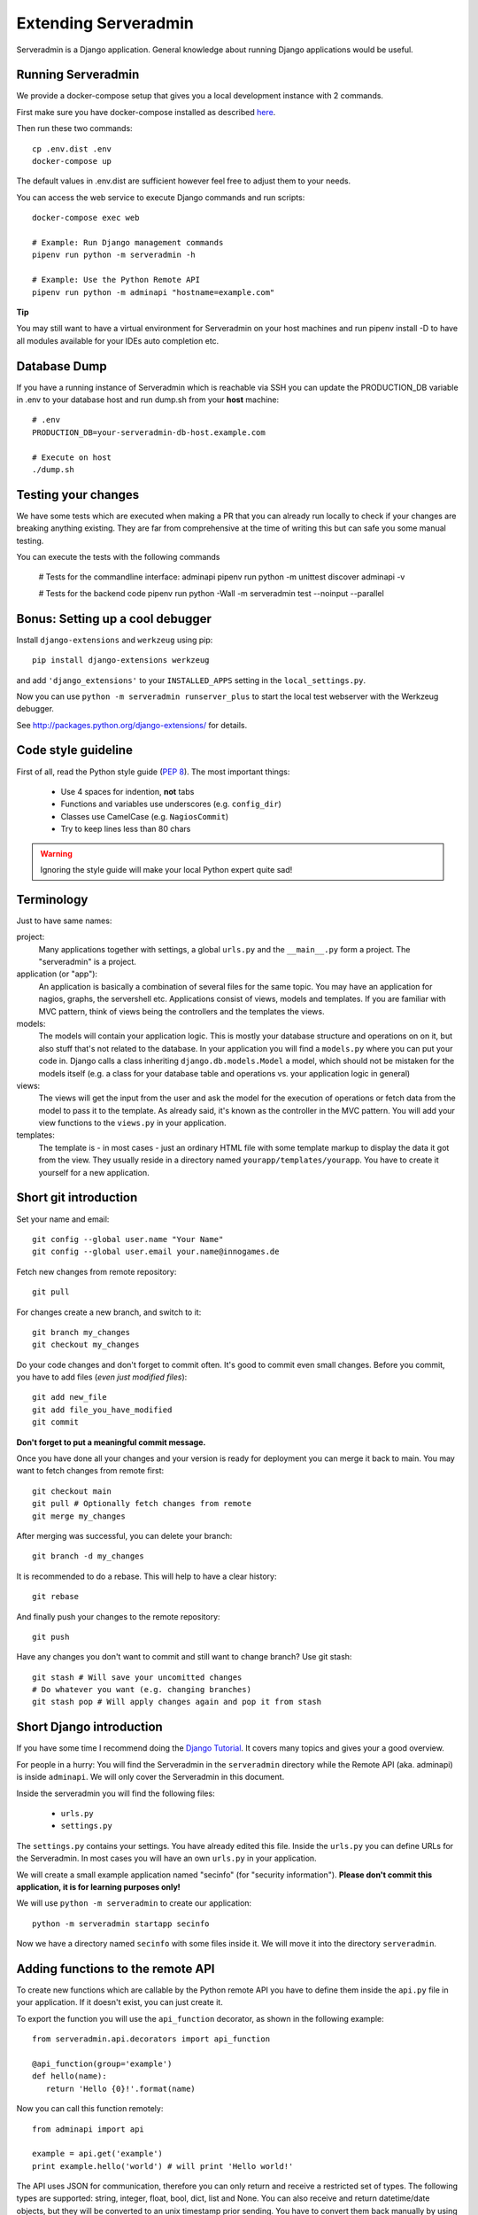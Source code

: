 Extending Serveradmin
=====================

Serveradmin is a Django application.  General knowledge about running
Django applications would be useful.


Running Serveradmin
-------------------

We provide a docker-compose setup that gives you a local development instance
with 2 commands.

First make sure you have docker-compose installed as described
`here <https://docs.docker.com/compose/install/>`_.

Then run these two commands::

    cp .env.dist .env
    docker-compose up

The default values in .env.dist are sufficient however feel free to adjust
them to your needs.

You can access the web service to execute Django commands and run scripts::

    docker-compose exec web

    # Example: Run Django management commands
    pipenv run python -m serveradmin -h

    # Example: Use the Python Remote API
    pipenv run python -m adminapi "hostname=example.com"


**Tip**

You may still want to have a virtual environment for Serveradmin on your
host machines and run pipenv install -D to have all modules available for your
IDEs auto completion etc.


Database Dump
-------------

If you have a running instance of Serveradmin which is reachable via SSH you
can update the PRODUCTION_DB variable in .env to your database host and run
dump.sh from your **host** machine::

    # .env
    PRODUCTION_DB=your-serveradmin-db-host.example.com

    # Execute on host
    ./dump.sh


Testing your changes
--------------------

We have some tests which are executed when making a PR that you can already
run locally to check if your changes are breaking anything existing. They are
far from comprehensive at the time of writing this but can safe you some
manual testing.

You can execute the tests with the following commands

    # Tests for the commandline interface: adminapi
    pipenv run python -m unittest discover adminapi -v

    # Tests for the backend code
    pipenv run python -Wall -m serveradmin test --noinput --parallel


Bonus: Setting up a cool debugger
---------------------------------

Install ``django-extensions`` and ``werkzeug`` using pip::

    pip install django-extensions werkzeug

and add ``'django_extensions'`` to your ``INSTALLED_APPS`` setting in the
``local_settings.py``.

Now you can use ``python -m serveradmin runserver_plus`` to start the local
test webserver with the Werkzeug debugger.

See http://packages.python.org/django-extensions/ for details.

Code style guideline
--------------------

First of all, read the Python style guide (`PEP 8 <http://python.org/dev/peps/pep-0008/>`_).
The most important things:

   * Use 4 spaces for indention, **not** tabs
   * Functions and variables use underscores (e.g. ``config_dir``)
   * Classes use CamelCase (e.g. ``NagiosCommit``)
   * Try to keep lines less than 80 chars

.. warning::
   Ignoring the style guide will make your local Python expert quite sad!


Terminology
-----------

Just to have same names:

project:
   Many applications together with settings, a global ``urls.py`` and the
   ``__main__.py`` form a project. The "serveradmin" is a project.

application (or "app"):
   An application is basically a combination of several files for the same
   topic.  You may have an application for nagios, graphs, the servershell etc.
   Applications consist of views, models and templates.  If you are familiar
   with MVC pattern, think of views being the controllers and the templates
   the views.

models:
   The models will contain your application logic.  This is mostly your database
   structure and operations on on it, but also stuff that's not related to the
   database.  In your application you will find a ``models.py`` where you can
   put your code in.  Django calls a class inheriting ``django.db.models.Model``
   a model, which should not be mistaken for the models itself (e.g. a class
   for your database table and operations vs. your application logic in general)

views:
   The views will get the input from the user and ask the model for the
   execution of operations or fetch data from the model to pass it to the
   template.  As already said, it's known as the controller in the MVC pattern.
   You will add your view functions to the ``views.py`` in your application.

templates:
   The template is - in most cases - just an ordinary HTML file with some
   template markup to display the data it got from the view.  They usually
   reside in a directory named ``yourapp/templates/yourapp``.  You have to
   create it yourself for a new application.


Short git introduction
----------------------

Set your name and email::

   git config --global user.name "Your Name"
   git config --global user.email your.name@innogames.de

Fetch new changes from remote repository::

   git pull

For changes create a new branch, and switch to it::

   git branch my_changes
   git checkout my_changes

Do your code changes and don't forget to commit often. It's good to commit
even small changes. Before you commit, you have to add files (*even
just modified files*)::

   git add new_file
   git add file_you_have_modified
   git commit

**Don't forget to put a meaningful commit message.**

Once you have done all your changes and your version is ready for deployment
you can merge it back to main.  You may want to fetch changes from remote
first::

   git checkout main
   git pull # Optionally fetch changes from remote
   git merge my_changes

After merging was successful, you can delete your branch::

   git branch -d my_changes

It is recommended to do a rebase.  This will help to have a clear history::

   git rebase

And finally push your changes to the remote repository::

   git push

Have any changes you don't want to commit and still want to change branch? Use
git stash::

   git stash # Will save your uncomitted changes
   # Do whatever you want (e.g. changing branches)
   git stash pop # Will apply changes again and pop it from stash


Short Django introduction
-------------------------

If you have some time I recommend doing the `Django Tutorial
<https://docs.djangoproject.com/en/1.8/intro/tutorial01/>`_.  It covers many
topics and gives your a good overview.

For people in a hurry: You will find the Serveradmin in the ``serveradmin``
directory while the Remote API (aka. adminapi) is inside ``adminapi``.  We will
only cover the Serveradmin in this document.

Inside the serveradmin you will find the following files:

   * ``urls.py``
   * ``settings.py``

The ``settings.py`` contains your settings.  You have already edited this file.
Inside the ``urls.py`` you can define URLs for the Serveradmin.  In most cases
you will have an own ``urls.py`` in your application.

We will create a small example application named "secinfo" (for "security
information").  **Please don't commit this application, it is for learning
purposes only!**

We will use ``python -m serveradmin`` to create our application::

   python -m serveradmin startapp secinfo

Now we have a directory named ``secinfo`` with some files inside it.  We will
move it into the directory ``serveradmin``.

Adding functions to the remote API
----------------------------------

To create new functions which are callable by the Python remote API you have
to define them inside the ``api.py`` file in your application.  If it doesn't
exist, you can just create it.

To export the function you will use the ``api_function`` decorator, as shown
in the following example::

   from serveradmin.api.decorators import api_function

   @api_function(group='example')
   def hello(name):
      return 'Hello {0}!'.format(name)

Now you can call this function remotely::

   from adminapi import api

   example = api.get('example')
   print example.hello('world') # will print 'Hello world!'

The API uses JSON for communication, therefore you can only return and receive
a restricted set of types. The following types are supported: string, integer,
float, bool, dict, list and None.  You can also receive and return datetime/date
objects, but they will be converted to an unix timestamp prior sending. You have
to convert them back manually by using ``datetime.fromtimestamp``.

It has also limited support for exceptions. You can either raise a ``ValueError``
if you get invalid parameters or use ``serveradmin.api.ApiError`` for other
exceptions.  You can subclass ``ApiError`` for more specific exceptions.
Raising exception has also one other restriction: you can only pass a message,
but not additional attributes on the exception.

Look at the following example::

   from serveradmin.api.decorators import api_function
   from serveradmin.api import ApiError

   @api_function(group='example')
   def nagios_downtimes(from_time, to_time):
       if to_time < from_time:
           raise ValueError('From must be smaller than to')

       try:
           return get_nagios_downtimes(from_time, to_time)
       except NagiosError, e:
           # Propagating NagiosError would raise an exception in the
           # serveradmin, but not on the remote side. You have to catch
           # it and reraise it as ApiError or subclass of ApiError
           raise ApiError(e.message)

Handling Permissions
--------------------

We will use Django's integrated Permission system.  In Django, you will define
permissions on a model. You will automatically get a few magic permissions
named ``app_label.(add|change|delete)_modelname``.  For example: if you have
a class ``Bird`` in your application ``bird`` you will get permissions
named ``bird.add_bird`` etc.  If you need own permissions, you have to
define them like this::

   class Bird(models.Model):
       # Fields left out

       class Meta:
          permissions = (
             ('can_fly', 'Can fly'),
          )

You will now get a permission named ``bird.can_fly``.

If you don't have a model class you have to create one.  This will normally
also create a database table, but you can avoid it by setting ``managed``
to ``False``.  This will tell Django that it shouldn't manage the database
for this model.  See the following example::

    class ddosmanager (models.Model):

        class Meta:
            managed = False
            permissions = (
                ('set_state',    'Can enable and disable DDoS Mitigation'),
                ('set_prefixes', 'Can modify prefixes announced to DDoS Mitigation provider'),
                ('view', 'Can view DDoS Mitigation state and prefixes'),
            )

There are several ways to check for permissions at different levels.  To check
permissions on a view, use the ``permission_required`` decorator::

   from django.contrib.auth.decorators import permission_required

   @permission_required('can_view_graphs')
   def view_graphs(request):
       pass # Do some stuff and render template

It will disallow calling this view for all users that don't have the required
permission.

To check permissions in the template you can use the ``perms`` proxy.  Look at
the following example::

   {% if perms.bird.add_bird %}
   <a href="{% url bird_add %}">Add a bird</a>
   {% endif %}

.. warning::
   Just hiding things it the template might not be enough. For example you
   should not hide a form, but leave the view with form processing unchecked.

In the code permissions can be checked using the ``user.has_perm`` method. See
the following example in a view::

   def change_bird(request, name):
       bird = get_object_or_404(Bird, pk=range_id)

       if request.method == 'POST':
          can_delete = request.user.has_perm('bird.delete_bird')
          can_edit = request.user.has_perm('bird.change_bird')
          if action == 'delete' and can_delete:
              bird.delete()
          if action == 'edit' and can_edit:
              pass # edit ip range

To grant permissions to users, use the Django admin interface.  Superusers will
have all permissions be default.

See the `Django documentation on permissions
<https://docs.djangoproject.com/en/1.8/topics/auth/default/#topic-authorization>`_
for details.
